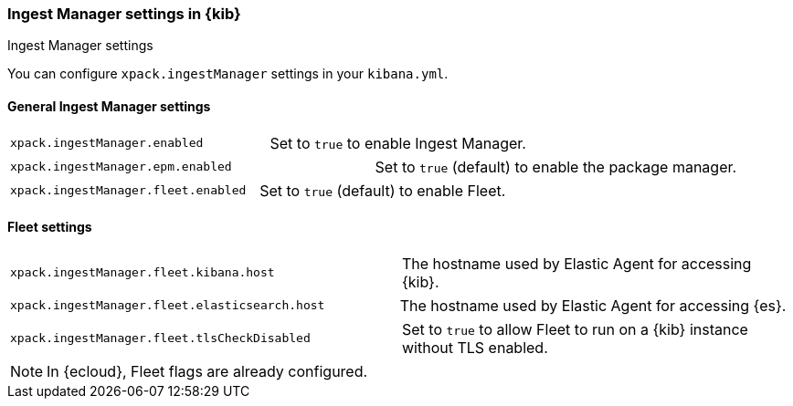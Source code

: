 [role="xpack"]
[[ingest-manager-settings-kb]]
=== Ingest Manager settings in {kib}
++++
<titleabbrev>Ingest Manager settings</titleabbrev>
++++

You can configure `xpack.ingestManager` settings in your `kibana.yml`.

[[general-ingest-manager-settings-kb]]
==== General Ingest Manager settings

[cols="2*<"]
|===
| `xpack.ingestManager.enabled`
  | Set to `true` to enable Ingest Manager. 
|===

[cols="2*<"]
|===
| `xpack.ingestManager.epm.enabled`
  | Set to `true` (default) to enable the package manager. 
|===

[cols="2*<"]
|===
| `xpack.ingestManager.fleet.enabled`
  | Set to `true` (default) to enable Fleet. 
|===

[[ingest-manager-data-visualizer-settings]]

==== Fleet settings

[cols="2*<"]
|===
| `xpack.ingestManager.fleet.kibana.host`
  | The hostname used by Elastic Agent for accessing {kib}.
|===

[cols="2*<"]
|===
| `xpack.ingestManager.fleet.elasticsearch.host`
  | The hostname used by Elastic Agent for accessing {es}.
|===

[cols="2*<"]
|===
| `xpack.ingestManager.fleet.tlsCheckDisabled`
  | Set to `true` to allow Fleet to run on a {kib} instance without TLS enabled.
|===

[NOTE]
====
In {ecloud}, Fleet flags are already configured.
====
